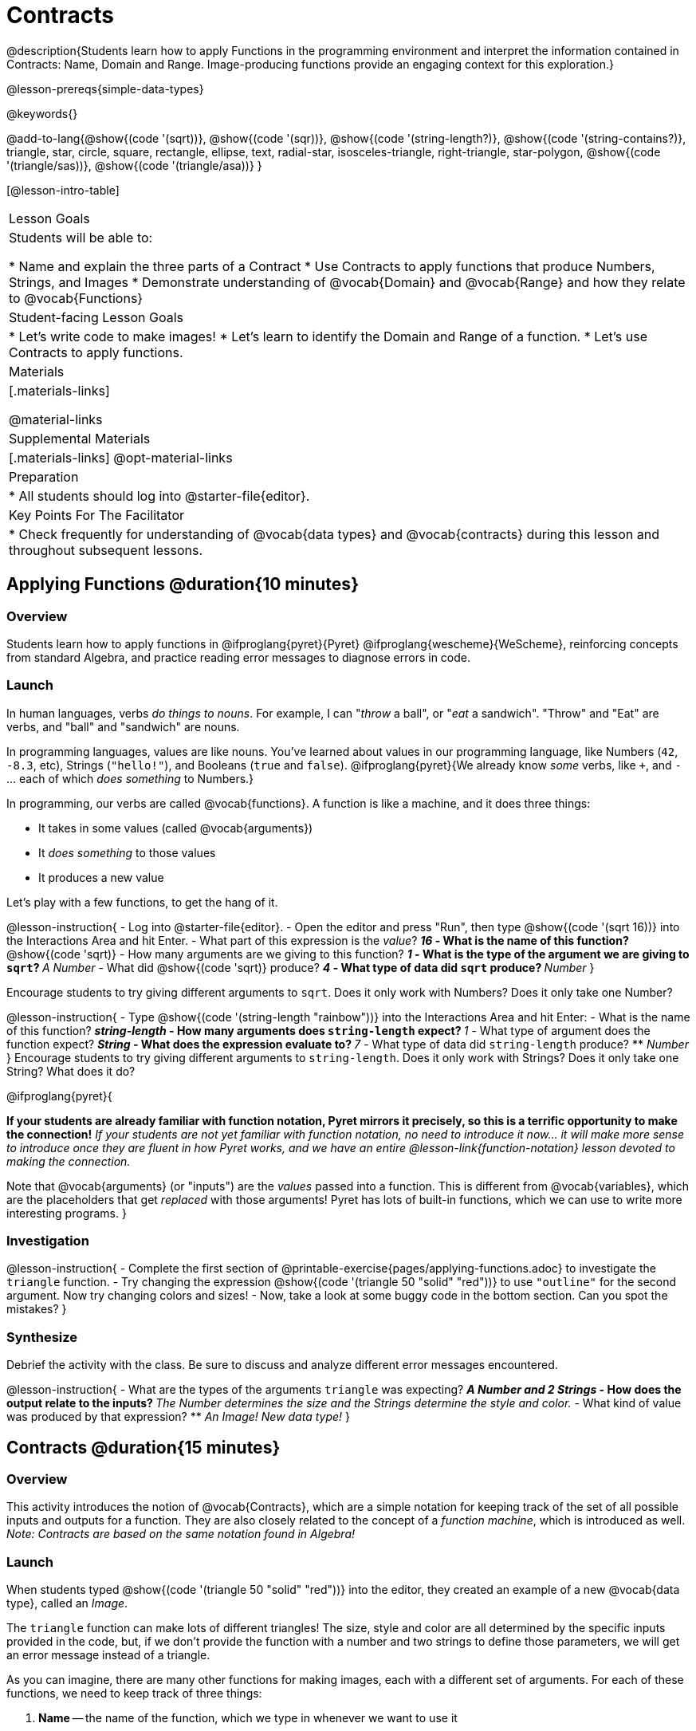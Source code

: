 = Contracts

@description{Students learn how to apply Functions in the programming environment and interpret the information contained in Contracts: Name, Domain and Range. Image-producing functions provide an engaging context for this exploration.}

@lesson-prereqs{simple-data-types}

@keywords{}

@add-to-lang{@show{(code '(sqrt))}, @show{(code '(sqr))}, @show{(code '(string-length?)}, @show{(code '(string-contains?)}, triangle, star, circle, square, rectangle, ellipse, text, radial-star, isosceles-triangle, right-triangle, star-polygon, @show{(code '(triangle/sas))}, @show{(code '(triangle/asa))} }

[@lesson-intro-table]
|===
| Lesson Goals
| Students will be able to:

* Name and explain the three parts of a Contract
* Use Contracts to apply functions that produce Numbers, Strings, and Images
* Demonstrate understanding of @vocab{Domain} and @vocab{Range} and how they relate to @vocab{Functions}

| Student-facing Lesson Goals
|

* Let's write code to make images!
* Let's learn to identify the Domain and Range of a function.
* Let's use Contracts to apply functions.

| Materials
|[.materials-links]

@material-links

| Supplemental Materials
|[.materials-links]
@opt-material-links

| Preparation
|
* All students should log into @starter-file{editor}.

| Key Points For The Facilitator
|
* Check frequently for understanding of @vocab{data types} and @vocab{contracts} during this lesson and throughout subsequent lessons.

|===

== Applying Functions @duration{10 minutes}

=== Overview
Students learn how to apply functions in
	@ifproglang{pyret}{Pyret}
	@ifproglang{wescheme}{WeScheme},
reinforcing concepts from standard Algebra, and practice reading error messages to diagnose errors in code.

=== Launch
In human languages, verbs _do things to nouns_. For example, I can "_throw_ a ball", or "_eat_ a sandwich". "Throw" and "Eat" are verbs, and "ball" and "sandwich" are nouns.

In programming languages, values are like nouns. You've learned about values in our programming language, like Numbers (`42`, `-8.3`, etc), Strings (`"hello!"`), and Booleans (`true` and `false`). @ifproglang{pyret}{We already know _some_ verbs, like `+`, and `-` ... each of which _does something_ to Numbers.}

In programming, our verbs are called @vocab{functions}. A function is like a machine, and it does three things:

- It takes in some values (called @vocab{arguments})
- It _does something_ to those values
- It produces a new value

Let's play with a few functions, to get the hang of it.

@lesson-instruction{
- Log into @starter-file{editor}.
- Open the editor and press "Run", then type @show{(code '(sqrt 16))} into the Interactions Area and hit Enter.
- What part of this expression is the _value_?
** _16_
- What is the name of this function?
** @show{(code 'sqrt)}
- How many arguments are we giving to this function?
** _1_
- What is the type of the argument we are giving to `sqrt`?
** _A Number_
- What did @show{(code 'sqrt)} produce?
** _4_
- What type of data did `sqrt` produce?
** _Number_
}

Encourage students to try giving different arguments to `sqrt`. Does it only work with Numbers? Does it only take one Number?

@lesson-instruction{
- Type @show{(code '(string-length "rainbow"))} into the Interactions Area and hit Enter:
- What is the name of this function?
** _string-length_
- How many arguments does `string-length` expect?
** _1_
- What type of argument does the function expect?
** _String_
- What does the expression evaluate to?
** _7_
- What type of data did `string-length` produce?
** _Number_
}
Encourage students to try giving different arguments to `string-length`. Does it only work with Strings? Does it only take one String? What does it do?

@ifproglang{pyret}{

**If your students are already familiar with function notation, Pyret mirrors it precisely, so this is a terrific opportunity to make the connection!** _If your students are not yet familiar with function notation, no need to introduce it now... it will make more sense to introduce once they are fluent in how Pyret works, and we have an entire @lesson-link{function-notation} lesson devoted to making the connection._

Note that @vocab{arguments} (or "inputs") are the _values_ passed into a function. This is different from @vocab{variables}, which are the placeholders that get _replaced_ with those arguments! Pyret has lots of built-in functions, which we can use to write more interesting programs.
}

=== Investigation

@lesson-instruction{
- Complete the first section of @printable-exercise{pages/applying-functions.adoc} to investigate the `triangle` function.
- Try changing the expression @show{(code '(triangle 50 "solid" "red"))} to use `"outline"` for the second argument. Now try changing colors and sizes!
- Now, take a look at some buggy code in the bottom section. Can you spot the mistakes?
}


=== Synthesize

Debrief the activity with the class. Be sure to discuss and analyze different error messages encountered.

@lesson-instruction{
- What are the types of the arguments `triangle` was expecting?
** _A Number and 2 Strings_
- How does the output relate to the inputs?
** _The Number determines the size and the Strings determine the style and color._
- What kind of value was produced by that expression?
** _An Image! New data type!_
}

== Contracts @duration{15 minutes}

=== Overview

This activity introduces the notion of @vocab{Contracts}, which are a simple notation for keeping track of the set of all possible inputs and outputs for a function. They are also closely related to the concept of a _function machine_, which is introduced as well. __Note: Contracts are based on the same notation found in Algebra!__

=== Launch

When students typed @show{(code '(triangle 50 "solid" "red"))}
into the editor, they created an example of a new @vocab{data type}, called an _Image_.

The `triangle` function can make lots of different triangles! The size, style and color are all determined by the specific inputs provided in the code, but, if we don't provide the function with a number and two strings to define those parameters, we will get an error message instead of a triangle.

As you can imagine, there are many other functions for making images, each with a different set of arguments. For each of these functions, we need to keep track of three things:

. *Name* -- the name of the function, which we type in whenever we want to use it
. *Domain* -- the type(s) of data we give to the function
. *Range* -- the type of data the function produces

The _**Name**_, @vocab{Domain} and @vocab{Range} are used to write a @vocab{Contract}.

@lesson-instruction{
- Where else have you heard the word "contract"?
- How can you connect that meaning to contracts in programming?
** _An actor signs a Contract agreeing to perform in a film in exchange for compensation, a contractor makes an agreement with a homeowner to build or repair something in a set amount of time for compensation, or a parent agrees to pizza for dinner in exchange for the child completing their chores. Similarly, a Contract in programming is an *agreement* between what the function is given and what it produces._
}

@vocab{Contracts} tell us a lot about how to use a function. In fact, we can figure out how to use functions we've never seen before, just by looking at the Contract! Most of the time, error messages occur when we've accidentally broken a Contract.

@vocab{Contracts} don't tell us _specific_ inputs. They tell us the _@vocab{data type}_ of input a function needs. For example, a Contract wouldn’t say that addition requires "3 and 4". Addition works on more than just those two inputs! Instead, it would tells us that addition requires "two Numbers". When we _use_ a Contract, we plug specific numbers or strings into the expression we are coding.

@lesson-point{
Contracts are general. Expressions are specific.
}

Let’s take a look at the Name, Domain, and Range of the functions we've seen before:

[.text-center]
*A Sample Contracts Table*

++++
<style>
.inlineContractTable {width: 80%; margin: auto;}
.inlineContractTable tbody .tableblock{ padding: 0px; margin: 0px; }
</style>
++++

[.inlineContractTable, cols="6,1,8,1,2", options="header", grid="rows"]
|===
| Name 					|	| Domain					|		| Range
@ifproglang{wescheme}{
|`;` `+`				| :	| `Number, Number` 			|	->	| `Number`
|`;` `-` 				| :	| `Number, Number` 			|	->	| `Number`
|`;` `/`				| : | `Number, Number`			|	->	| `Number`
|`;` `*`				| : | `Number, Number`			|	->	| `Number`
|`;` `sqr`				| :	| `Number`  				|	->	| `Number`
|`;` `sqrt`				| :	| `Number` 					|	->	| `Number`
|`;` `<`				| : | `Number, Number`			|	->	| `Boolean`
|`;` `>`				| : | `Number, Number`			|	->	| `Boolean`
|`;` `<=`				| : | `Number, Number`			|	->	| `Boolean`
|`;` `>=`				| : | `Number, Number`			|	->	| `Boolean`
|`;` `==`				| : | `Number, Number`			|	->	| `Boolean`
|`;` `<>`				| : | `Number, Number`			|	->	| `Boolean`
|`;` `string=?`			| : | `String, String`			|	->	| `Boolean`
|`;` `string-contains?`	| : | `String, String`			|	->	| `Boolean`
|`;` `string-length`	| :	| `String` 					|	->	| `Number`
|`;` `triangle`			| : | `Number, String, String`	|	->	| `Image`
}

@ifproglang{pyret}{
|`#` `num-sqr`			| ::| `Number`  				|	->	| `Number`
|`#` `num-sqrt`			| ::| `Number` 					|	->	| `Number`
|`#` `string-equal`		| : | `String, String`			|	->	| `Boolean`
|`#` `string-contains`	| ::| `String, String`			|	->	| `Boolean`
|`#` `string-length`	| ::| `String`					|	->	| `Number`
|`#` `triangle`			| ::| `Number, String, String`	|	->	| `Image`
}

|===

@lesson-instruction{
- What do you Notice?
- What do you Wonder?
}

@lesson-point{
When the input matches what the function consumes, the function produces the output we expect.
}

@optional Have students make a @opt-printable-exercise{pages/frayer-model.adoc, Domain and Range Frayer model} and use the visual organizer to explain the concepts of Domain and Range in their own words. You might also have students complete @opt-printable-exercise{pages/frayer-model-2.adoc, Function and Variable Frayer model.}

@lesson-instruction{
- Here is an example of another function. @show{(code '(string-append "sun" "shine"))}
- Type it into the editor.
- What is its Contract?
** @show{(contract `string-append `(String String) "String")}
- What do you think `string-append` does?
** It links together two different strings.
}

=== Investigate

@lesson-instruction{
Complete @printable-exercise{pages/practicing-contracts.adoc} and @printable-exercise{pages/matching-expressions.adoc} to get some practice working with Contracts.
}

=== Synthesize

- What is the difference between a value like `17` and a type like `Number`?
** _A value is a specific piece of data, whereas a type is a way of classifying values._
- For each expression where a function is given inputs, how many outputs are there?
** _For each collection of inputs that we give a function there is exactly one output._


== Exploring Image Functions @duration{20 minutes}

=== Overview
This activity digs deeper into Contracts. Students explore image functions to take ownership of the concept and create an artifact they can refer back to. Making images is highly motivating, and encourages students to get better at both reading error messages and persisting in catching bugs.

=== Launch

Suppose we had never seen `star` before. How could we figure out how to use it, using the helpful error messages?

@strategy{
@span{.title}{Error Messages}

The error messages in this environment are _designed_ to be as student-friendly as possible. Encourage students to read these messages aloud to one another, and ask them what they think the error message _means_. By explicitly drawing their attention to errors, you will be setting them up to be more independent in the next activity!
}

@lesson-instruction{
* Type `star` into the Interactions Area and hit "Enter". What did you get back? What does that mean?
** _There is something called "star", and the computer knows it's a function!_
* If it's a function, we know that it will need an open parentheses and at least one input. Try @show{(code '(star 50))}
* What error did we get? What _hint_ does it give us about how to use this function?
** _``star`` has three elements in its Domain_
* What happens if I don't give it those things?
** _We won't get the star we want, we'll probably get an error!_
* If I give `star` what it needs, what do I get in return?
** _An Image of the star that matches the arguments_
* What is the Contract for star?
** _star : Number String String -> Image_
* The Contract for `square` also has `Number String String` as the Domain and `Image` as the Range. Does that mean the functions are the same?
** _No! The Domain and Range are the same, but the function name is different... and that's important because the `star` and `square` functions do something very different with those inputs!_
}

=== Investigate

Today's lesson will focus on these @opt-printable-exercise{image-contracts.adoc, image-producing functions}. If you're using a printed workbook with your class, a list of all of the functions used in this course can be found in the back of the book, along with space to write down a Contract and example or other notes for each of them. 

@lesson-instruction{
- Turn to @opt-printable-exercise{image-contracts.adoc} and take the next 10 minutes to experiment with the functions.
- When you've got working expressions, record the contracts and the code!
}

@strategy{
@span{.title}{Strategies for English Language Learners}

MLR 2 - Collect and Display: As students explore, walk the room and record student language relating to functions, domain, range, contracts, or what they perceive from error messages.  This output can be used for a concept map, which can be updated and built upon, bridging student language with disciplinary language while increasing sense-making.
}

=== Synthesize

- Does having the same Domain and Range mean that two functions do the same things?
** _No! For instance, `square`, `star`, `triangle` and `circle` all have the same Domain and Rnage, yet they make very different images._
- A lot of the Domains for shape functions are the same, but some are different. Why did some shape functions need more inputs than others?
- Was it harder to find contracts for some of the functions than others? Why?
- What error messages did you see? How did you figure out what to do after seeing an error message?
** _Error messages include: too few / too many arguments given, missing parentheses, etc. Reading the error message and thinking about what the computer is trying to tell me can inform next steps._
- Which input determined the size of the Rhombus?  What did the other number determine?

== Contracts Help Us Write Code @duration{10 minutes}

=== Overview

Students are given contracts for some more interesting image functions and see how much more efficient it is to write code when starting with a Contract.

=== Launch

You just investigated image functions by guessing and checking what the Contract might be and responding to error messages until the images built. If you'd started with contracts, it would have been a lot easier!

=== Investigate

@lesson-instruction{
- Complete @printable-exercise{pages/using-contracts.adoc}, experimenting with your editor.
- @optional Try @opt-printable-exercise{pages/using-contracts-cont.adoc} for additional practice with contracts.
}

Once students have discovered how to build a version of each image function that satisfies them, have them record the example code in their @opt-printable-exercise{image-contracts.adoc, contracts table}. Encourage students to explore what aspect of the image each of the inputs specifies. It may help students to jot down notes about their discoveries.

@lesson-instruction{
- What kind of triangle did `triangle` build?
** _The `triangle` function draws equilateral triangles_
- Only one of the inputs was a number. What did that number tell the computer?
** _The size of the triangle_
- What other numbers did the computer need to already know in order to build the `triangle` function?
** _All equilateral triangles have three 60 degree angles and 3 equal sides_
- If we wanted to build an isosceles triangle or a right triangle, what additional information would the computer need to be given?
** _A right triangle requires the base (Number) and the height (Number). An isosceles triangle requires a leg (Number) and an angle (Number)._
- Now, turn to @printable-exercise{pages/triangle-contracts.adoc} and use the contracts that are provided to write example expressions.
}

@optional If students are ready to dig into more complex triangles, you can also have them work through @opt-printable-exercise{pages/triangle-contracts-cont.adoc}.

@lesson-instruction{
Turn to @printable-exercise{pages/radial-star.adoc} and use the provided Contract to help you match the images to the corresponding expressions.
}

Contracts that tell us more information about the arguments can be helpful, but are not a focal point of our work in this course. The @printable-exercise{pages/radial-star.adoc} worksheet is designed to give students a taste of these more complex contracts. @optional For more practice with detailed contracts, students can also complete  @opt-printable-exercise{pages/star-polygon.adoc}. Both `star-polygon` and `radial-star` generate a wide range of interesting shapes!

Make sure that all students have added contracts and example codes to @opt-printable-exercise{image-contracts.adoc} so they have something to refer back to. 

@strategy{
@span{.title}{Students as Teachers}
It can be empowering for students to develop expertise on a topic and get to share it with their peers! This section of the lesson could be reframed as an opportunity for students to become experts in an image-producing function and teach their classmates about it. For example, Pair 1 and pair 4 might focus on `radial-star`, pair 2 and pair 5 might focus on `polygon-star`, pair 3 and pair 6 might focus on `regular-polygon`, etc. First, each pair would explore their function. Perhaps each pair could make a poster, starter-file or slide deck about their function including: the Contract, an explanation of how it works in their own words, a few images that it can generate illustrating the range of possibilities with the expressions that generate them. Next, they might compare their thinking with another pair that focused on the same Contract. Finally, pairs could be grouped with other pairs who focused on different functions and teach each other about what they learned.
}

=== Common Misconceptions

Students are _very_ likely to randomly experiment, rather than to actually use the Contracts. You should plan to ask lots of direct questions to make sure students are making this connection, such as:

- How many items are in this function's Domain?
- What is the _name_ of the 1st item in this function's Domain?
- What is the _type_ of the 1st item in this function's Domain?
- What is the _type_ of the Range?

=== Synthesize

- How was it different to code expressions for the shape functions when you started with a Contract?
- For some of you, the word `ellipse` was new. How would you describe what an ellipse looks like to someone who has never seen one before?
- Why did the Contract for `ellipse` require two numbers? What happened when the two numbers were the same?

Diagnosing and fixing errors are skills that students will continue developing throughout this course. Some of the errors are @vocab{syntax errors}: a missing comma, an unclosed string, etc. All other errors are @vocab{contract errors}. If you see an error and you know the syntax is right, ask yourself these three questions:

- What is the function that is generating that error?
- What is the Contract for that function?
- Is the function getting what it needs, according to its Domain?

== Additional Exercises
@ifproglang{pyret}{
- @opt-online-exercise{https://teacher.desmos.com/activitybuilder/custom/5fc90a1937b6430d836b67e7, Matching Images to Code}
}
@ifproglang{wescheme}{
- @opt-online-exercise{https://teacher.desmos.com/activitybuilder/custom/5fecf203a29e040d182be6c6?collections=5fbecc2b40d7aa0d844956f0, Matching Images to Code}
}

